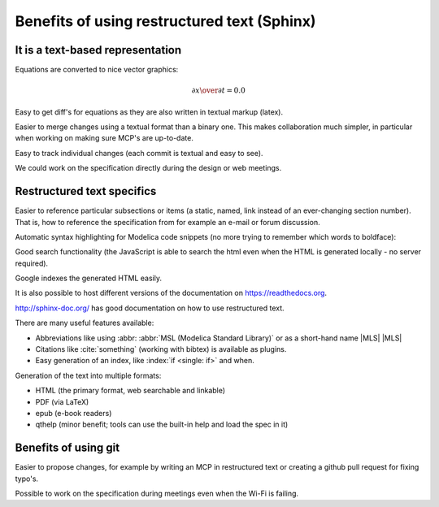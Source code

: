 Benefits of using restructured text (Sphinx)
~~~~~~~~~~~~~~~~~~~~~~~~~~~~~~~~~~~~~~~~~~~~

It is a text-based representation
^^^^^^^^^^^^^^^^^^^^^^^^^^^^^^^^^

Equations are converted to nice vector graphics:

.. math ::

  {\partial x \over \partial t} = 0.0

Easy to get diff's for equations as they are also written in textual
markup (latex).

Easier to merge changes using a textual format than a binary one.
This makes collaboration much simpler, in particular when working
on making sure MCP's are up-to-date.

Easy to track individual changes (each commit is textual and easy to
see).

We could work on the specification directly during the design or web
meetings.

Restructured text specifics
^^^^^^^^^^^^^^^^^^^^^^^^^^^

Easier to reference particular subsections or items (a static, named,
link instead of an ever-changing section number).
That is, how to reference the specification from for example an e-mail
or forum discussion.

Automatic syntax highlighting for Modelica code snippets (no more
trying to remember which words to boldface):

.. code-block :: modelica
  :emphasize-lines: 4,14

  model BouncingBall
    parameter Real e=0.7 "coefficient of restitution";
    parameter Real g=9.81 "gravity acceleration";
    Real h(start=1) "height of ball";
    Real v "velocity of ball";
    Boolean flying(start=true) "true, if ball is flying";
    Boolean impact;
    Real v_new;
    Integer foo;
  equation
    impact = h <= 0.0;
    foo = if impact then 1 else 2;
    der(v) = if flying then -g else 0;
    der(h) = v;

    when {h <= 0.0 and v <= 0.0,impact} then
      v_new = if edge(impact) then -e*pre(v) else 0;
      flying = v_new > 0;
      reinit(v, v_new);
    end when;
  end BouncingBall;

Good search functionality (the JavaScript is able to search the html
even when the HTML is generated locally - no server required).

Google indexes the generated HTML easily.

It is also possible to host different versions of the documentation
on https://readthedocs.org.

http://sphinx-doc.org/ has good documentation on how to use
restructured text.

There are many useful features available:

.. index ::
  single: keyword; when
  single: keyword; if
  single: when

* Abbreviations like using \:abbr\: :abbr:`MSL (Modelica Standard Library)` or as a short-hand name \|MLS\| |MLS|
* Citations like :cite:`something` (working with bibtex) is available as plugins.
* Easy generation of an index, like :index:`if <single: if>` and when.

Generation of the text into multiple formats:

* HTML (the primary format, web searchable and linkable)
* PDF (via LaTeX)
* epub (e-book readers)
* qthelp (minor benefit; tools can use the built-in help and load the spec in it)

Benefits of using git
^^^^^^^^^^^^^^^^^^^^^

Easier to propose changes, for example by writing an MCP in restructured
text or creating a github pull request for fixing typo's.

Possible to work on the specification during meetings even when the
Wi-Fi is failing.

.. |MLS| replace:: :abbr:`MLS (Modelica Language Specification)`
